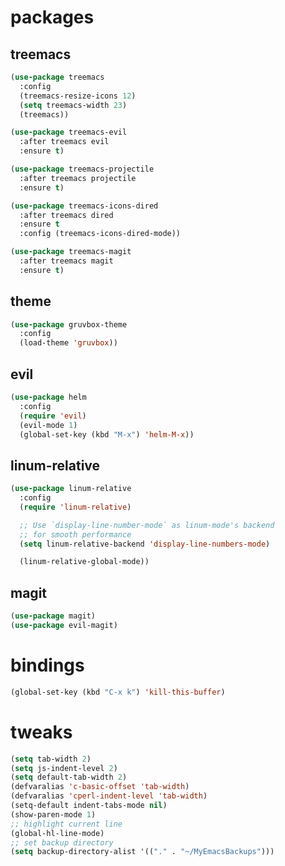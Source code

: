 * packages
** treemacs
#+BEGIN_SRC emacs-lisp
(use-package treemacs
  :config
  (treemacs-resize-icons 12)
  (setq treemacs-width 23)
  (treemacs))

(use-package treemacs-evil
  :after treemacs evil
  :ensure t)

(use-package treemacs-projectile
  :after treemacs projectile
  :ensure t)

(use-package treemacs-icons-dired
  :after treemacs dired
  :ensure t
  :config (treemacs-icons-dired-mode))

(use-package treemacs-magit
  :after treemacs magit
  :ensure t)
#+END_SRC
** theme
#+BEGIN_SRC emacs-lisp
(use-package gruvbox-theme
  :config
  (load-theme 'gruvbox))
#+END_SRC
** evil
#+BEGIN_SRC emacs-lisp
(use-package helm
  :config
  (require 'evil)
  (evil-mode 1)
  (global-set-key (kbd "M-x") 'helm-M-x))
#+END_SRC
** linum-relative
#+BEGIN_SRC emacs-lisp
(use-package linum-relative
  :config
  (require 'linum-relative)

  ;; Use `display-line-number-mode` as linum-mode's backend
  ;; for smooth performance
  (setq linum-relative-backend 'display-line-numbers-mode)

  (linum-relative-global-mode))
#+END_SRC
** magit
#+BEGIN_SRC emacs-lisp
(use-package magit)
(use-package evil-magit)
#+END_SRC
* bindings
#+BEGIN_SRC emacs-lisp
(global-set-key (kbd "C-x k") 'kill-this-buffer)
#+END_SRC
* tweaks
#+BEGIN_SRC emacs-lisp
(setq tab-width 2)
(setq js-indent-level 2)
(setq default-tab-width 2)
(defvaralias 'c-basic-offset 'tab-width)
(defvaralias 'cperl-indent-level 'tab-width)
(setq-default indent-tabs-mode nil)
(show-paren-mode 1)
;; highlight current line
(global-hl-line-mode)
;; set backup directory
(setq backup-directory-alist '(("." . "~/MyEmacsBackups")))
#+END_SRC
